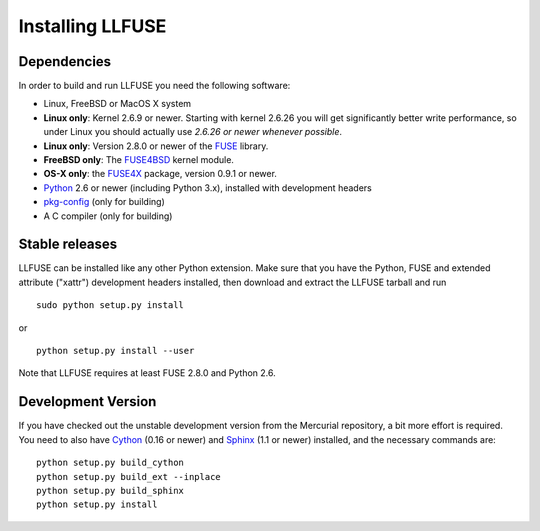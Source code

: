===================
 Installing LLFUSE
===================

.. highlight:: sh


Dependencies
============

In order to build and run LLFUSE you need the following software:

* Linux, FreeBSD or MacOS X system
* **Linux only**: Kernel 2.6.9 or newer. Starting with kernel
  2.6.26 you will get significantly better write performance, so under
  Linux you should actually use *2.6.26 or newer whenever possible*.
* **Linux only**: Version 2.8.0 or newer of the `FUSE
  <http://fuse.sourceforge.net/>`_ library.
* **FreeBSD only**: The `FUSE4BSD
  <http://www.freshports.org/sysutils/fusefs-kmod/>`_ kernel module.
* **OS-X only**: the `FUSE4X <http://fuse4x.org/>`_ package,
  version 0.9.1 or newer.
* `Python <http://www.python.org/>`_ 2.6 or newer (including Python
  3.x), installed with development headers
* `pkg-config <http://www.freedesktop.org/wiki/Software/pkg-config>`_ (only for building)
* A C compiler (only for building)


Stable releases
===============

LLFUSE can be installed like any other Python extension. Make sure
that you have the Python, FUSE and extended attribute ("xattr")
development headers installed, then download and extract the LLFUSE
tarball and run ::

  sudo python setup.py install

or :: 

  python setup.py install --user

Note that LLFUSE requires at least FUSE 2.8.0 and Python 2.6.

Development Version
===================

If you have checked out the unstable development version from the
Mercurial repository, a bit more effort is required. You need to also
have Cython_ (0.16 or newer) and Sphinx_ (1.1 or newer) installed, and
the necessary commands are::

  python setup.py build_cython
  python setup.py build_ext --inplace
  python setup.py build_sphinx
  python setup.py install
  
  
.. _Cython: http://www.cython.org/
.. _Sphinx: http://sphinx.pocoo.org/
